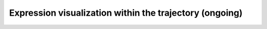 .. _expression_visualization_within_trajectory:

**********************************************
Expression visualization within the trajectory (ongoing)
**********************************************
